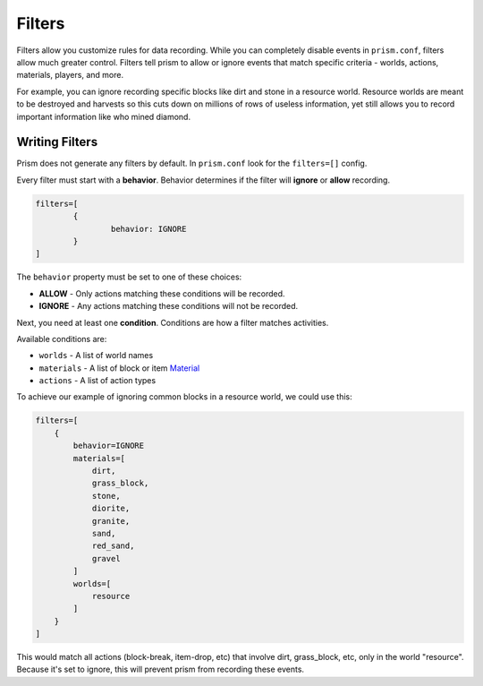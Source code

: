 Filters
=======

Filters allow you customize rules for data recording. While you can completely disable events in ``prism.conf``, filters allow much greater control. Filters tell prism to allow or ignore events that match specific criteria - worlds, actions, materials, players, and more.

For example, you can ignore recording specific blocks like dirt and stone in a resource world. Resource worlds are meant to be destroyed and harvests so this cuts down on millions of rows of useless information, yet still allows you to record important information like who mined diamond.

.. _writing:

Writing Filters
---------------

Prism does not generate any filters by default. In ``prism.conf`` look for the ``filters=[]`` config.

Every filter must start with a **behavior**. Behavior determines if the filter will **ignore** or **allow** recording.

.. code-block::

	filters=[
		{
			behavior: IGNORE
		}
	]

The ``behavior`` property must be set to one of these choices:

* **ALLOW** - Only actions matching these conditions will be recorded.
* **IGNORE** - Any actions matching these conditions will not be recorded.

Next, you need at least one **condition**. Conditions are how a filter matches activities.

Available conditions are:

* ``worlds`` - A list of world names
* ``materials`` - A list of block or item `Material <https://hub.spigotmc.org/javadocs/bukkit/org/bukkit/Material.html>`_
* ``actions`` - A list of action types

To achieve our example of ignoring common blocks in a resource world, we could use this:

.. code-block::

	filters=[
	    {
	        behavior=IGNORE
	        materials=[
	            dirt,
	            grass_block,
	            stone,
	            diorite,
	            granite,
	            sand,
	            red_sand,
	            gravel
	        ]
	        worlds=[
	            resource
	        ]
	    }
	]

This would match all actions (block-break, item-drop, etc) that involve dirt, grass_block, etc, only in the world "resource". Because it's set to ignore, this will prevent prism from recording these events. 